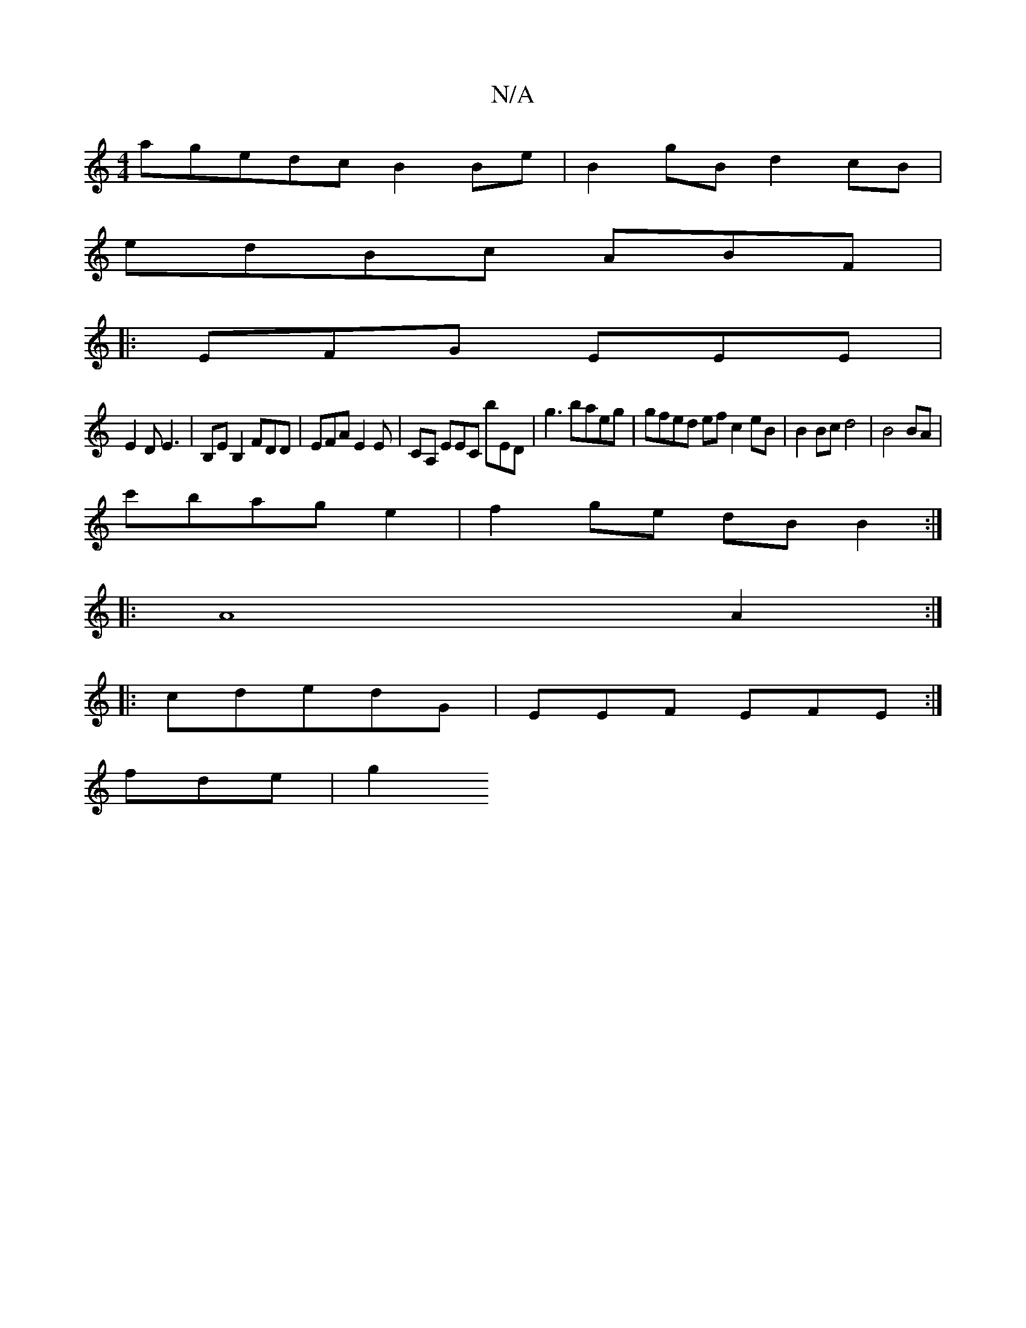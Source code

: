 X:1
T:N/A
M:4/4
R:N/A
K:Cmajor
 agedcB2Be|B2gB d2cB|
edBc ABF |
|: EFG EEE |
E2D E3 | B,E B,2 FDD | EFA E2 E | CA, EEC bED | g3 baeg | gfed ef c2 eB | B2 Bc d4|B4 BA |
c'bag e2 | f2 ge dBB2 :|
|:A8 A2 :|
|:cdedG|EEF EFE :|
fde | g2